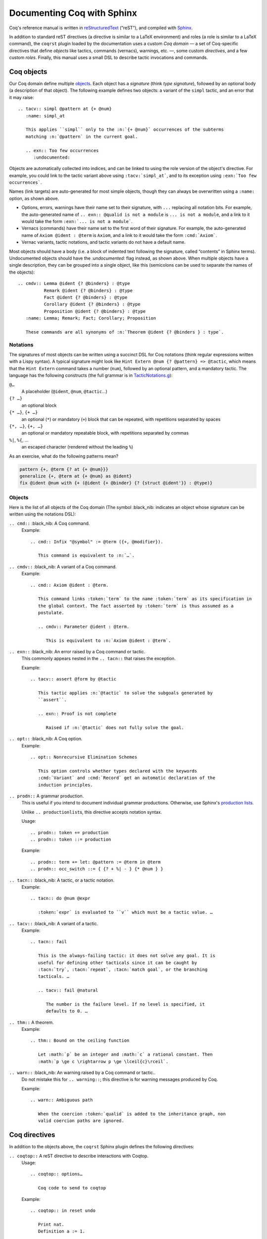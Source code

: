 =============================
 Documenting Coq with Sphinx
=============================

..
   README.rst is auto-generated from README.template.rst and the coqrst docs;
   use ``doc/tools/coqrst/regen_readme.py`` to rebuild it.

Coq's reference manual is written in `reStructuredText <http://www.sphinx-doc.org/en/master/usage/restructuredtext/basics.html>`_ (“reST”), and compiled with `Sphinx <http://www.sphinx-doc.org/en/master/>`_.

In addition to standard reST directives (a directive is similar to a LaTeX environment) and roles (a role is similar to a LaTeX command), the ``coqrst`` plugin loaded by the documentation uses a custom *Coq domain* — a set of Coq-specific directives that define *objects* like tactics, commands (vernacs), warnings, etc. —, some custom *directives*, and a few custom *roles*.  Finally, this manual uses a small DSL to describe tactic invocations and commands.

Coq objects
===========

Our Coq domain define multiple `objects`_.  Each object has a *signature* (think *type signature*), followed by an optional body (a description of that object).  The following example defines two objects: a variant of the ``simpl`` tactic, and an error that it may raise::

   .. tacv:: simpl @pattern at {+ @num}
      :name: simpl_at

      This applies ``simpl`` only to the :n:`{+ @num}` occurrences of the subterms
      matching :n:`@pattern` in the current goal.

      .. exn:: Too few occurrences
         :undocumented:

Objects are automatically collected into indices, and can be linked to using the role version of the object's directive. For example, you could link to the tactic variant above using ``:tacv:`simpl_at```, and to its exception using ``:exn:`Too few occurrences```.

Names (link targets) are auto-generated for most simple objects, though they can always be overwritten using a ``:name:`` option, as shown above.

- Options, errors, warnings have their name set to their signature, with ``...`` replacing all notation bits.  For example, the auto-generated name of ``.. exn:: @qualid is not a module`` is ``... is not a module``, and a link to it would take the form ``:exn:`... is not a module```.
- Vernacs (commands) have their name set to the first word of their signature.  For example, the auto-generated name of ``Axiom @ident : @term`` is ``Axiom``, and a link to it would take the form ``:cmd:`Axiom```.
- Vernac variants, tactic notations, and tactic variants do not have a default name.

Most objects should have a body (i.e. a block of indented text following the signature, called “contents” in Sphinx terms).  Undocumented objects should have the `:undocumented:` flag instead, as shown above.  When multiple objects have a single description, they can be grouped into a single object, like this (semicolons can be used to separate the names of the objects)::

   .. cmdv:: Lemma @ident {? @binders} : @type
             Remark @ident {? @binders} : @type
             Fact @ident {? @binders} : @type
             Corollary @ident {? @binders} : @type
             Proposition @ident {? @binders} : @type
      :name: Lemma; Remark; Fact; Corollary; Proposition

      These commands are all synonyms of :n:`Theorem @ident {? @binders } : type`.

Notations
---------

The signatures of most objects can be written using a succinct DSL for Coq notations (think regular expressions written with a Lispy syntax).  A typical signature might look like ``Hint Extern @num {? @pattern} => @tactic``, which means that the ``Hint Extern`` command takes a number (``num``), followed by an optional pattern, and a mandatory tactic.  The language has the following constructs (the full grammar is in `TacticNotations.g </doc/tools/coqrst/notations/TacticNotations.g>`_):

``@…``
  A placeholder (``@ident``, ``@num``, ``@tactic``\ …)

``{? …}``
  an optional block

``{* …}``, ``{+ …}``
  an optional (``*``) or mandatory (``+``) block that can be repeated, with repetitions separated by spaces

``{*, …}``, ``{+, …}``
  an optional or mandatory repeatable block, with repetitions separated by commas

``%|``, ``%{``, …
  an escaped character (rendered without the leading ``%``)

..
   FIXME document the new subscript support

As an exercise, what do the following patterns mean?

.. code::

   pattern {+, @term {? at {+ @num}}}
   generalize {+, @term at {+ @num} as @ident}
   fix @ident @num with {+ (@ident {+ @binder} {? {struct @ident'}} : @type)}

Objects
-------

Here is the list of all objects of the Coq domain (The symbol :black_nib: indicates an object whose signature can be written using the notations DSL):

``.. cmd::`` :black_nib: A Coq command.
    Example::

       .. cmd:: Infix "@symbol" := @term ({+, @modifier}).

          This command is equivalent to :n:`…`.

``.. cmdv::`` :black_nib: A variant of a Coq command.
    Example::

       .. cmd:: Axiom @ident : @term.

          This command links :token:`term` to the name :token:`term` as its specification in
          the global context. The fact asserted by :token:`term` is thus assumed as a
          postulate.

          .. cmdv:: Parameter @ident : @term.

             This is equivalent to :n:`Axiom @ident : @term`.

``.. exn::`` :black_nib: An error raised by a Coq command or tactic.
    This commonly appears nested in the ``.. tacn::`` that raises the
    exception.

    Example::

       .. tacv:: assert @form by @tactic

          This tactic applies :n:`@tactic` to solve the subgoals generated by
          ``assert``.

          .. exn:: Proof is not complete

             Raised if :n:`@tactic` does not fully solve the goal.

``.. opt::`` :black_nib: A Coq option.
    Example::

       .. opt:: Nonrecursive Elimination Schemes

          This option controls whether types declared with the keywords
          :cmd:`Variant` and :cmd:`Record` get an automatic declaration of the
          induction principles.

``.. prodn::`` A grammar production.
    This is useful if you intend to document individual grammar productions.
    Otherwise, use Sphinx's `production lists
    <http://www.sphinx-doc.org/en/stable/markup/para.html#directive-productionlist>`_.

    Unlike ``.. productionlist``\ s, this directive accepts notation syntax.


    Usage::

       .. prodn:: token += production
       .. prodn:: token ::= production

    Example::

        .. prodn:: term += let: @pattern := @term in @term
        .. prodn:: occ_switch ::= { {? + %| - } {* @num } }

``.. tacn::`` :black_nib: A tactic, or a tactic notation.
    Example::

       .. tacn:: do @num @expr

          :token:`expr` is evaluated to ``v`` which must be a tactic value. …

``.. tacv::`` :black_nib: A variant of a tactic.
    Example::

       .. tacn:: fail

          This is the always-failing tactic: it does not solve any goal. It is
          useful for defining other tacticals since it can be caught by
          :tacn:`try`, :tacn:`repeat`, :tacn:`match goal`, or the branching
          tacticals. …

          .. tacv:: fail @natural

             The number is the failure level. If no level is specified, it
             defaults to 0. …

``.. thm::`` A theorem.
    Example::

       .. thm:: Bound on the ceiling function

          Let :math:`p` be an integer and :math:`c` a rational constant. Then
          :math:`p \ge c \rightarrow p \ge \lceil{c}\rceil`.

``.. warn::`` :black_nib: An warning raised by a Coq command or tactic..
    Do not mistake this for ``.. warning::``; this directive is for warning
    messages produced by Coq.


    Example::

       .. warn:: Ambiguous path

          When the coercion :token:`qualid` is added to the inheritance graph, non
          valid coercion paths are ignored.

Coq directives
==============

In addition to the objects above, the ``coqrst`` Sphinx plugin defines the following directives:

``.. coqtop::`` A reST directive to describe interactions with Coqtop.
    Usage::

       .. coqtop:: options…

          Coq code to send to coqtop

    Example::

       .. coqtop:: in reset undo

          Print nat.
          Definition a := 1.

    Here is a list of permissible options:

    - Display options

      - ``all``: Display input and output
      - ``in``: Display only input
      - ``out``: Display only output
      - ``none``: Display neither (useful for setup commands)

    - Behavior options

      - ``reset``: Send a ``Reset Initial`` command before running this block
      - ``undo``: Send an ``Undo n`` (``n`` = number of sentences) command after
        running all the commands in this block

    ``coqtop``\ 's state is preserved across consecutive ``.. coqtop::`` blocks
    of the same document (``coqrst`` creates a single ``coqtop`` process per
    reST source file).  Use the ``reset`` option to reset Coq's state.

``.. coqdoc::`` A reST directive to display Coqtop-formatted source code.
    Usage::

       .. coqdoc::

          Coq code to highlight

    Example::

       .. coqdoc::

          Definition test := 1.

``.. example::`` A reST directive for examples.
    This behaves like a generic admonition; see
    http://docutils.sourceforge.net/docs/ref/rst/directives.html#generic-admonition
    for more details.

    Optionally, any text immediately following the ``.. example::`` header is
    used as the example's title.

    Example::

       .. example:: Adding a hint to a database

          The following adds ``plus_comm`` to the ``plu`` database:

          .. coqdoc::

             Hint Resolve plus_comm : plu.

``.. inference::`` A reST directive to format inference rules.
    This also serves as a small illustration of the way to create new Sphinx
    directives.

    Usage::

       .. inference:: name

          newline-separated premisses
          ------------------------
          conclusion

    Example::

       .. inference:: Prod-Pro

          \WTEG{T}{s}
          s \in \Sort
          \WTE{\Gamma::(x:T)}{U}{\Prop}
          -----------------------------
          \WTEG{\forall~x:T,U}{\Prop}

``.. preamble::`` A reST directive for hidden math.
    Mostly useful to let MathJax know about `\def`\ s and `\newcommand`\ s.

    Example::

       .. preamble::

          \newcommand{\paren}[#1]{\left(#1\right)}

Coq roles
=========

In addition to the objects and directives above, the ``coqrst`` Sphinx plugin defines the following roles:

``:g:`` Coq code.
    Use this for Gallina and Ltac snippets::

       :g:`apply plus_comm; reflexivity`
       :g:`Set Printing All.`
       :g:`forall (x: t), P(x)`

``:n:`` Any text using the notation syntax (``@id``, ``{+, …}``, etc.).
    Use this to explain tactic equivalences.  For example, you might write
    this::

       :n:`generalize @term as @ident` is just like :n:`generalize @term`, but
       it names the introduced hypothesis :token:`ident`.

    Note that this example also uses ``:token:``.  That's because ``ident`` is
    defined in the Coq manual as a grammar production, and ``:token:``
    creates a link to that.  When referring to a placeholder that happens to be
    a grammar production, ``:token:`…``` is typically preferable to ``:n:`@…```.

``:production:`` A grammar production not included in a ``productionlist`` directive.
    Useful to informally introduce a production, as part of running text.

    Example::

       :production:`string` indicates a quoted string.

    You're not likely to use this role very commonly; instead, use a
    `production list
    <http://www.sphinx-doc.org/en/stable/markup/para.html#directive-productionlist>`_
    and reference its tokens using ``:token:`…```.

Common mistakes
===============

Improper nesting
----------------

DO
  .. code::

     .. cmd:: Foo @bar

        Foo the first instance of :token:`bar`\ s.

        .. cmdv:: Foo All

           Foo all the :token:`bar`\ s in
           the current context

DON'T
  .. code::

     .. cmd:: Foo @bar

     Foo the first instance of :token:`bar`\ s.

     .. cmdv:: Foo All

     Foo all the :token:`bar`\ s in
     the current context

You can set the ``report_undocumented_coq_objects`` setting in ``conf.py`` to ``"info"`` or ``"warning"`` to get a list of all Coq objects without a description.

Overusing ``:token:``
---------------------

DO
  .. code::

     This is equivalent to :n:`Axiom @ident : @term`.

DON'T
  .. code::

     This is equivalent to ``Axiom`` :token`ident` : :token:`term`.

Omitting annotations
--------------------

DO
  .. code::

     .. tacv:: assert @form as @intro_pattern

DON'T
  .. code::

     .. tacv:: assert form as intro_pattern

Tips and tricks
===============

Nested lemmas
-------------

The ``.. coqtop::`` directive does *not* reset Coq after running its contents.  That is, the following will create two nested lemmas::

   .. coqtop:: all

      Lemma l1: 1 + 1 = 2.

   .. coqtop:: all

      Lemma l2: 2 + 2 <> 1.

Add either ``undo`` to the first block or ``reset`` to the second block to avoid nesting lemmas.

Abbreviations and macros
------------------------

Abbreviations and placeholders for specially-formatted names (like ``|Cic|``, ``|Coq|``, ``|CoqIDE|``, ``|Ltac|``, and ``|Gallina|``) are defined in a `separate file </doc/sphinx/replaces.rst>`_ included by most chapters of the manual.  Some useful LaTeX macros are defined in `</doc/sphinx/preamble.rst>`_.

Emacs
-----

The ``dev/tools/coqdev.el`` folder contains a convenient Emacs function to quickly insert Sphinx roles and quotes.  It takes a single character (one of ``gntm:```), and inserts one of ``:g:``, ``:n:``, ``:t:``, or an arbitrary role, or double quotes.  You can also select a region of text, and wrap it in single or double backticks using that function.

Use the following snippet to bind it to :kbd:`F12` in ``rst-mode``::

   (with-eval-after-load 'rst
     (define-key rst-mode-map (kbd "<f12>") #'coqdev-sphinx-rst-coq-action))
